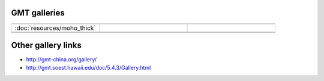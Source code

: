 GMT galleries
=============

.. csv-table:: 
   :widths: 30, 30, 30
   
   .. image:: resources/moho_thick.jpg, , 
   :doc:`resources/moho_thick`, ,
   , .. image:: resources/moho_thick.jpg,
   , , 

   


Other gallery links
===================
* http://gmt-china.org/gallery/
* http://gmt.soest.hawaii.edu/doc/5.4.3/Gallery.html
